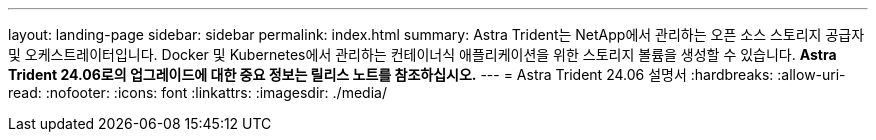 ---
layout: landing-page 
sidebar: sidebar 
permalink: index.html 
summary: Astra Trident는 NetApp에서 관리하는 오픈 소스 스토리지 공급자 및 오케스트레이터입니다. Docker 및 Kubernetes에서 관리하는 컨테이너식 애플리케이션을 위한 스토리지 볼륨을 생성할 수 있습니다. ** Astra Trident 24.06로의 업그레이드에 대한 중요 정보는 릴리스 노트를 참조하십시오.** 
---
= Astra Trident 24.06 설명서
:hardbreaks:
:allow-uri-read: 
:nofooter: 
:icons: font
:linkattrs: 
:imagesdir: ./media/


